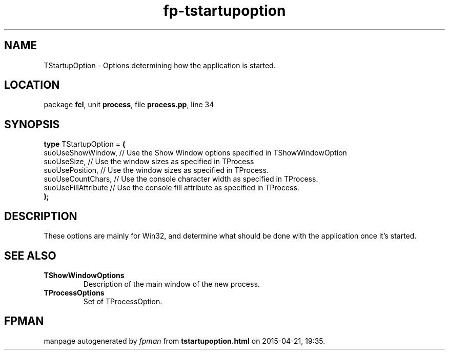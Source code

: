 .\" file autogenerated by fpman
.TH "fp-tstartupoption" 3 "2014-03-14" "fpman" "Free Pascal Programmer's Manual"
.SH NAME
TStartupOption - Options determining how the application is started.
.SH LOCATION
package \fBfcl\fR, unit \fBprocess\fR, file \fBprocess.pp\fR, line 34
.SH SYNOPSIS
\fBtype\fR TStartupOption = \fB(\fR
  suoUseShowWindow,   // Use the Show Window options specified in TShowWindowOption
  suoUseSize,         // Use the window sizes as specified in TProcess
  suoUsePosition,     // Use the window sizes as specified in TProcess.
  suoUseCountChars,   // Use the console character width as specified in TProcess.
  suoUseFillAttribute // Use the console fill attribute as specified in TProcess.
.br
\fB);\fR
.SH DESCRIPTION
These options are mainly for Win32, and determine what should be done with the application once it's started.


.SH SEE ALSO
.TP
.B TShowWindowOptions
Description of the main window of the new process.
.TP
.B TProcessOptions
Set of TProcessOption.

.SH FPMAN
manpage autogenerated by \fIfpman\fR from \fBtstartupoption.html\fR on 2015-04-21, 19:35.

